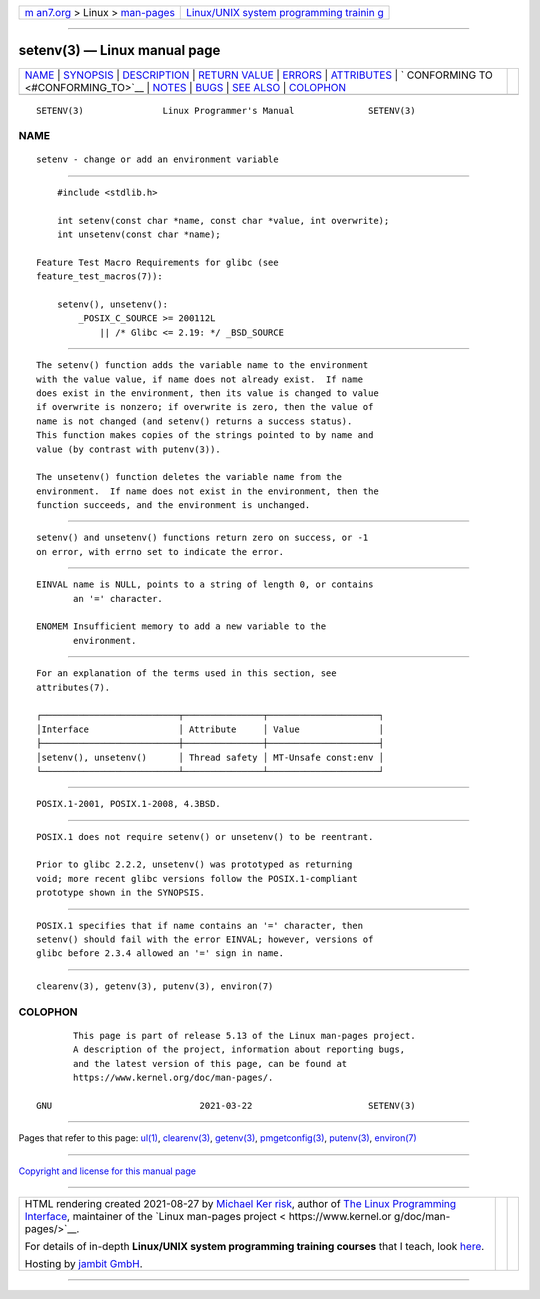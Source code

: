 .. container:: page-top

.. container:: nav-bar

   +----------------------------------+----------------------------------+
   | `m                               | `Linux/UNIX system programming   |
   | an7.org <../../../index.html>`__ | trainin                          |
   | > Linux >                        | g <http://man7.org/training/>`__ |
   | `man-pages <../index.html>`__    |                                  |
   +----------------------------------+----------------------------------+

--------------

setenv(3) — Linux manual page
=============================

+-----------------------------------+-----------------------------------+
| `NAME <#NAME>`__ \|               |                                   |
| `SYNOPSIS <#SYNOPSIS>`__ \|       |                                   |
| `DESCRIPTION <#DESCRIPTION>`__ \| |                                   |
| `RETURN VALUE <#RETURN_VALUE>`__  |                                   |
| \| `ERRORS <#ERRORS>`__ \|        |                                   |
| `ATTRIBUTES <#ATTRIBUTES>`__ \|   |                                   |
| `                                 |                                   |
| CONFORMING TO <#CONFORMING_TO>`__ |                                   |
| \| `NOTES <#NOTES>`__ \|          |                                   |
| `BUGS <#BUGS>`__ \|               |                                   |
| `SEE ALSO <#SEE_ALSO>`__ \|       |                                   |
| `COLOPHON <#COLOPHON>`__          |                                   |
+-----------------------------------+-----------------------------------+
| .. container:: man-search-box     |                                   |
+-----------------------------------+-----------------------------------+

::

   SETENV(3)               Linux Programmer's Manual              SETENV(3)

NAME
-------------------------------------------------

::

          setenv - change or add an environment variable


---------------------------------------------------------

::

          #include <stdlib.h>

          int setenv(const char *name, const char *value, int overwrite);
          int unsetenv(const char *name);

      Feature Test Macro Requirements for glibc (see
      feature_test_macros(7)):

          setenv(), unsetenv():
              _POSIX_C_SOURCE >= 200112L
                  || /* Glibc <= 2.19: */ _BSD_SOURCE


---------------------------------------------------------------

::

          The setenv() function adds the variable name to the environment
          with the value value, if name does not already exist.  If name
          does exist in the environment, then its value is changed to value
          if overwrite is nonzero; if overwrite is zero, then the value of
          name is not changed (and setenv() returns a success status).
          This function makes copies of the strings pointed to by name and
          value (by contrast with putenv(3)).

          The unsetenv() function deletes the variable name from the
          environment.  If name does not exist in the environment, then the
          function succeeds, and the environment is unchanged.


-----------------------------------------------------------------

::

          setenv() and unsetenv() functions return zero on success, or -1
          on error, with errno set to indicate the error.


-----------------------------------------------------

::

          EINVAL name is NULL, points to a string of length 0, or contains
                 an '=' character.

          ENOMEM Insufficient memory to add a new variable to the
                 environment.


-------------------------------------------------------------

::

          For an explanation of the terms used in this section, see
          attributes(7).

          ┌──────────────────────────┬───────────────┬─────────────────────┐
          │Interface                 │ Attribute     │ Value               │
          ├──────────────────────────┼───────────────┼─────────────────────┤
          │setenv(), unsetenv()      │ Thread safety │ MT-Unsafe const:env │
          └──────────────────────────┴───────────────┴─────────────────────┘


-------------------------------------------------------------------

::

          POSIX.1-2001, POSIX.1-2008, 4.3BSD.


---------------------------------------------------

::

          POSIX.1 does not require setenv() or unsetenv() to be reentrant.

          Prior to glibc 2.2.2, unsetenv() was prototyped as returning
          void; more recent glibc versions follow the POSIX.1-compliant
          prototype shown in the SYNOPSIS.


-------------------------------------------------

::

          POSIX.1 specifies that if name contains an '=' character, then
          setenv() should fail with the error EINVAL; however, versions of
          glibc before 2.3.4 allowed an '=' sign in name.


---------------------------------------------------------

::

          clearenv(3), getenv(3), putenv(3), environ(7)

COLOPHON
---------------------------------------------------------

::

          This page is part of release 5.13 of the Linux man-pages project.
          A description of the project, information about reporting bugs,
          and the latest version of this page, can be found at
          https://www.kernel.org/doc/man-pages/.

   GNU                            2021-03-22                      SETENV(3)

--------------

Pages that refer to this page: `ul(1) <../man1/ul.1.html>`__, 
`clearenv(3) <../man3/clearenv.3.html>`__, 
`getenv(3) <../man3/getenv.3.html>`__, 
`pmgetconfig(3) <../man3/pmgetconfig.3.html>`__, 
`putenv(3) <../man3/putenv.3.html>`__, 
`environ(7) <../man7/environ.7.html>`__

--------------

`Copyright and license for this manual
page <../man3/setenv.3.license.html>`__

--------------

.. container:: footer

   +-----------------------+-----------------------+-----------------------+
   | HTML rendering        |                       | |Cover of TLPI|       |
   | created 2021-08-27 by |                       |                       |
   | `Michael              |                       |                       |
   | Ker                   |                       |                       |
   | risk <https://man7.or |                       |                       |
   | g/mtk/index.html>`__, |                       |                       |
   | author of `The Linux  |                       |                       |
   | Programming           |                       |                       |
   | Interface <https:     |                       |                       |
   | //man7.org/tlpi/>`__, |                       |                       |
   | maintainer of the     |                       |                       |
   | `Linux man-pages      |                       |                       |
   | project <             |                       |                       |
   | https://www.kernel.or |                       |                       |
   | g/doc/man-pages/>`__. |                       |                       |
   |                       |                       |                       |
   | For details of        |                       |                       |
   | in-depth **Linux/UNIX |                       |                       |
   | system programming    |                       |                       |
   | training courses**    |                       |                       |
   | that I teach, look    |                       |                       |
   | `here <https://ma     |                       |                       |
   | n7.org/training/>`__. |                       |                       |
   |                       |                       |                       |
   | Hosting by `jambit    |                       |                       |
   | GmbH                  |                       |                       |
   | <https://www.jambit.c |                       |                       |
   | om/index_en.html>`__. |                       |                       |
   +-----------------------+-----------------------+-----------------------+

--------------

.. container:: statcounter

   |Web Analytics Made Easy - StatCounter|

.. |Cover of TLPI| image:: https://man7.org/tlpi/cover/TLPI-front-cover-vsmall.png
   :target: https://man7.org/tlpi/
.. |Web Analytics Made Easy - StatCounter| image:: https://c.statcounter.com/7422636/0/9b6714ff/1/
   :class: statcounter
   :target: https://statcounter.com/
